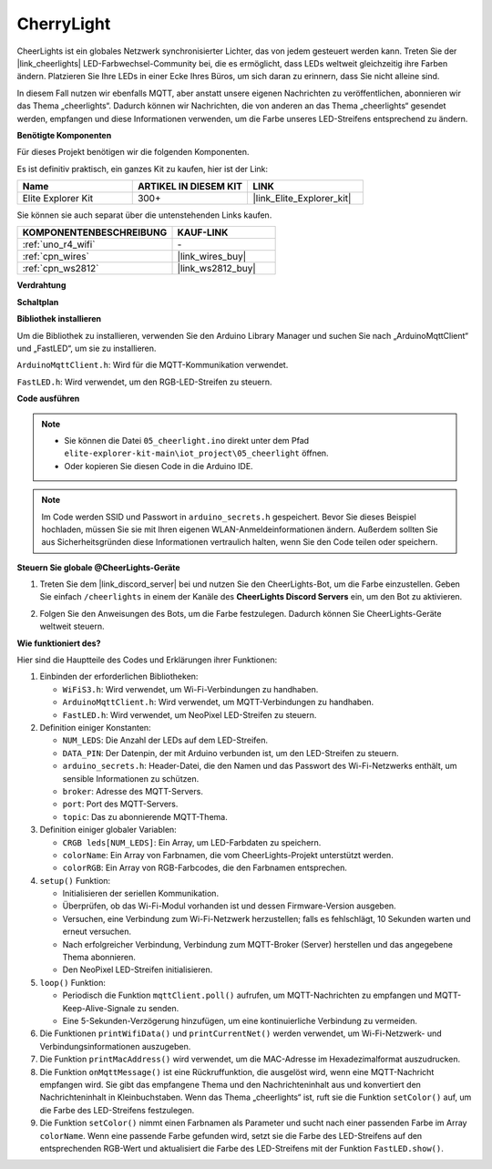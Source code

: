 .. _iot_cherrylight:

CherryLight
===============================

.. raw:: html

   <video loop autoplay muted style = "max-width:100%">
      <source src="../_static/videos/iot_projects/05_iot_cheerlights.mp4" type="video/mp4">
      Ihr Browser unterstützt das Video-Tag nicht.
   </video>

CheerLights ist ein globales Netzwerk synchronisierter Lichter, das von jedem gesteuert werden kann. Treten Sie der |link_cheerlights| LED-Farbwechsel-Community bei, die es ermöglicht, dass LEDs weltweit gleichzeitig ihre Farben ändern. Platzieren Sie Ihre LEDs in einer Ecke Ihres Büros, um sich daran zu erinnern, dass Sie nicht alleine sind.

In diesem Fall nutzen wir ebenfalls MQTT, aber anstatt unsere eigenen Nachrichten zu veröffentlichen, abonnieren wir das Thema „cheerlights“. Dadurch können wir Nachrichten, die von anderen an das Thema „cheerlights“ gesendet werden, empfangen und diese Informationen verwenden, um die Farbe unseres LED-Streifens entsprechend zu ändern.

**Benötigte Komponenten**

Für dieses Projekt benötigen wir die folgenden Komponenten.

Es ist definitiv praktisch, ein ganzes Kit zu kaufen, hier ist der Link:

.. list-table::
    :widths: 20 20 20
    :header-rows: 1

    *   - Name	
        - ARTIKEL IN DIESEM KIT
        - LINK
    *   - Elite Explorer Kit
        - 300+
        - |link_Elite_Explorer_kit|

Sie können sie auch separat über die untenstehenden Links kaufen.

.. list-table::
    :widths: 30 20
    :header-rows: 1

    *   - KOMPONENTENBESCHREIBUNG
        - KAUF-LINK

    *   - :ref:`uno_r4_wifi`
        - \-
    *   - :ref:`cpn_wires`
        - |link_wires_buy|
    *   - :ref:`cpn_ws2812`
        - |link_ws2812_buy|

**Verdrahtung**

.. image:: img/05_cheerlight_bb.png
    :width: 100%
    :align: center

**Schaltplan**

.. image:: img/05_cheerlight_schematic.png
    :width: 50%
    :align: center

.. raw:: html

   <br/>

**Bibliothek installieren**

Um die Bibliothek zu installieren, verwenden Sie den Arduino Library Manager und suchen Sie nach „ArduinoMqttClient“ und „FastLED“, um sie zu installieren.

``ArduinoMqttClient.h``: Wird für die MQTT-Kommunikation verwendet.

``FastLED.h``: Wird verwendet, um den RGB-LED-Streifen zu steuern.

**Code ausführen**


.. note::

    * Sie können die Datei ``05_cheerlight.ino`` direkt unter dem Pfad ``elite-explorer-kit-main\iot_project\05_cheerlight`` öffnen.
    * Oder kopieren Sie diesen Code in die Arduino IDE.

.. note::
    Im Code werden SSID und Passwort in ``arduino_secrets.h`` gespeichert. Bevor Sie dieses Beispiel hochladen, müssen Sie sie mit Ihren eigenen WLAN-Anmeldeinformationen ändern. Außerdem sollten Sie aus Sicherheitsgründen diese Informationen vertraulich halten, wenn Sie den Code teilen oder speichern.

.. raw:: html

   <iframe src=https://create.arduino.cc/editor/sunfounder01/9d7ad736-9725-499f-a6ea-91602120d53e/preview?embed style="height:510px;width:100%;margin:10px 0" frameborder=0></iframe>




**Steuern Sie globale @CheerLights-Geräte**

#. Treten Sie dem |link_discord_server| bei und nutzen Sie den CheerLights-Bot, um die Farbe einzustellen. Geben Sie einfach ``/cheerlights`` in einem der Kanäle des **CheerLights Discord Servers** ein, um den Bot zu aktivieren.

   .. image:: img/05_iot_cheerlights_1.png

#. Folgen Sie den Anweisungen des Bots, um die Farbe festzulegen. Dadurch können Sie CheerLights-Geräte weltweit steuern.

   .. image:: img/05_iot_cheerlights_2.png

**Wie funktioniert des?**

Hier sind die Hauptteile des Codes und Erklärungen ihrer Funktionen:

1. Einbinden der erforderlichen Bibliotheken:

   * ``WiFiS3.h``: Wird verwendet, um Wi-Fi-Verbindungen zu handhaben.
   * ``ArduinoMqttClient.h``: Wird verwendet, um MQTT-Verbindungen zu handhaben.
   * ``FastLED.h``: Wird verwendet, um NeoPixel LED-Streifen zu steuern.

2. Definition einiger Konstanten:

   * ``NUM_LEDS``: Die Anzahl der LEDs auf dem LED-Streifen.
   * ``DATA_PIN``: Der Datenpin, der mit Arduino verbunden ist, um den LED-Streifen zu steuern.
   * ``arduino_secrets.h``: Header-Datei, die den Namen und das Passwort des Wi-Fi-Netzwerks enthält, um sensible Informationen zu schützen.
   * ``broker``: Adresse des MQTT-Servers.
   * ``port``: Port des MQTT-Servers.
   * ``topic``: Das zu abonnierende MQTT-Thema.

3. Definition einiger globaler Variablen:

   * ``CRGB leds[NUM_LEDS]``: Ein Array, um LED-Farbdaten zu speichern.
   * ``colorName``: Ein Array von Farbnamen, die vom CheerLights-Projekt unterstützt werden.
   * ``colorRGB``: Ein Array von RGB-Farbcodes, die den Farbnamen entsprechen.

4. ``setup()`` Funktion:

   * Initialisieren der seriellen Kommunikation.
   * Überprüfen, ob das Wi-Fi-Modul vorhanden ist und dessen Firmware-Version ausgeben.
   * Versuchen, eine Verbindung zum Wi-Fi-Netzwerk herzustellen; falls es fehlschlägt, 10 Sekunden warten und erneut versuchen.
   * Nach erfolgreicher Verbindung, Verbindung zum MQTT-Broker (Server) herstellen und das angegebene Thema abonnieren.
   * Den NeoPixel LED-Streifen initialisieren.

5. ``loop()`` Funktion:

   * Periodisch die Funktion ``mqttClient.poll()`` aufrufen, um MQTT-Nachrichten zu empfangen und MQTT-Keep-Alive-Signale zu senden.
   * Eine 5-Sekunden-Verzögerung hinzufügen, um eine kontinuierliche Verbindung zu vermeiden.

6. Die Funktionen ``printWifiData()`` und ``printCurrentNet()`` werden verwendet, um Wi-Fi-Netzwerk- und Verbindungsinformationen auszugeben.

7. Die Funktion ``printMacAddress()`` wird verwendet, um die MAC-Adresse im Hexadezimalformat auszudrucken.

8. Die Funktion ``onMqttMessage()`` ist eine Rückruffunktion, die ausgelöst wird, wenn eine MQTT-Nachricht empfangen wird. Sie gibt das empfangene Thema und den Nachrichteninhalt aus und konvertiert den Nachrichteninhalt in Kleinbuchstaben. Wenn das Thema „cheerlights“ ist, ruft sie die Funktion ``setColor()`` auf, um die Farbe des LED-Streifens festzulegen.

9. Die Funktion ``setColor()`` nimmt einen Farbnamen als Parameter und sucht nach einer passenden Farbe im Array ``colorName``. Wenn eine passende Farbe gefunden wird, setzt sie die Farbe des LED-Streifens auf den entsprechenden RGB-Wert und aktualisiert die Farbe des LED-Streifens mit der Funktion ``FastLED.show()``.

